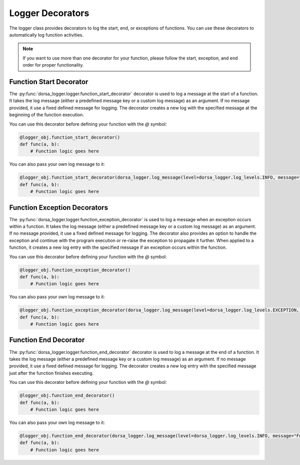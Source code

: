 Logger Decorators
------------------
The logger class provides decorators to log the start, end, or exceptions of functions. 
You can use these decorators to automatically log function activities.

.. note::

   If you want to use more than one decorator for your function, 
   please follow the start, exception, and end order for proper functionality.

Function Start Decorator
^^^^^^^^^^^^^^^^^^^^^^^^^
The :py:func:`dorsa_logger.logger.function_start_decorator` decorator is used to log a message 
at the start of a function. It takes the log message (either a predefined message key or a custom log message) 
as an argument. If no message provided, it use a fixed defined message for logging.
The decorator creates a new log with the specified message at the beginning of the function execution.

You can use this decorator before defining your function with the *@* symbol:

.. code-block:: python

    @logger_obj.function_start_decorator()
    def func(a, b):
        # Function logic goes here

You can also pass your own log message to it:

.. code-block:: python

    @logger_obj.function_start_decorator(dorsa_logger.log_message(level=dorsa_logger.log_levels.INFO, message="Function started.", code="ERR000"))
    def func(a, b):
        # Function logic goes here

Function Exception Decorators
^^^^^^^^^^^^^^^^^^^^^^^^^^^^^^
The :py:func:`dorsa_logger.logger.function_exception_decorator` is used to log a message 
when an exception occurs within a function. 
It takes the log message (either a predefined message key or a custom log message) 
as an argument. If no message provided, it use a fixed defined message for logging.
The decorator also provides an option to handle the exception and 
continue with the program execution or re-raise the exception to propagate it further.
When applied to a function, it creates a new log entry with the specified message 
if an exception occurs within the function.

You can use this decorator before defining your function with the *@* symbol:

.. code-block:: python

    @logger_obj.function_exception_decorator()
    def func(a, b):
        # Function logic goes here

You can also pass your own log message to it:

.. code-block:: python

    @logger_obj.function_exception_decorator(dorsa_logger.log_message(level=dorsa_logger.log_levels.EXCEPTION, message="An exception occurred.", code="ERR002"), with_handling=True)
    def func(a, b):
        # Function logic goes here

Function End Decorator
^^^^^^^^^^^^^^^^^^^^^^^
The :py:func:`dorsa_logger.logger.function_end_decorator` decorator is used to log a message 
at the end of a function. It takes the log message (either a predefined message key or a custom log message) 
as an argument. If no message provided, it use a fixed defined message for logging.
The decorator creates a new log entry with the specified message just after the function finishes executing.

You can use this decorator before defining your function with the *@* symbol:

.. code-block:: python

    @logger_obj.function_end_decorator()
    def func(a, b):
        # Function logic goes here

You can also pass your own log message to it:

.. code-block:: python

    @logger_obj.function_end_decorator(dorsa_logger.log_message(level=dorsa_logger.log_levels.INFO, message="Function finished.", code="ERR001"))
    def func(a, b):
        # Function logic goes here
